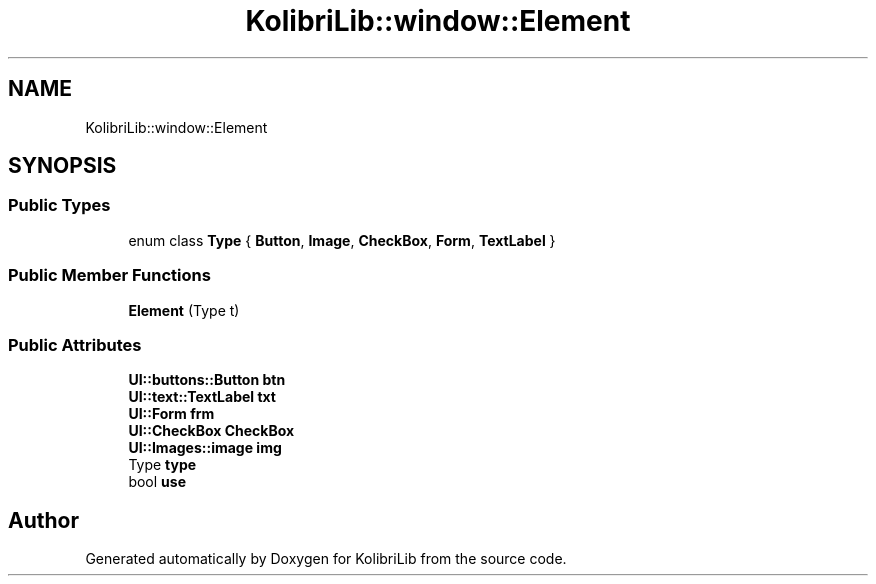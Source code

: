 .TH "KolibriLib::window::Element" 3 "KolibriLib" \" -*- nroff -*-
.ad l
.nh
.SH NAME
KolibriLib::window::Element
.SH SYNOPSIS
.br
.PP
.SS "Public Types"

.in +1c
.ti -1c
.RI "enum class \fBType\fP { \fBButton\fP, \fBImage\fP, \fBCheckBox\fP, \fBForm\fP, \fBTextLabel\fP }"
.br
.in -1c
.SS "Public Member Functions"

.in +1c
.ti -1c
.RI "\fBElement\fP (Type t)"
.br
.in -1c
.SS "Public Attributes"

.in +1c
.ti -1c
.RI "\fBUI::buttons::Button\fP \fBbtn\fP"
.br
.ti -1c
.RI "\fBUI::text::TextLabel\fP \fBtxt\fP"
.br
.ti -1c
.RI "\fBUI::Form\fP \fBfrm\fP"
.br
.ti -1c
.RI "\fBUI::CheckBox\fP \fBCheckBox\fP"
.br
.ti -1c
.RI "\fBUI::Images::image\fP \fBimg\fP"
.br
.ti -1c
.RI "Type \fBtype\fP"
.br
.ti -1c
.RI "bool \fBuse\fP"
.br
.in -1c

.SH "Author"
.PP 
Generated automatically by Doxygen for KolibriLib from the source code\&.
